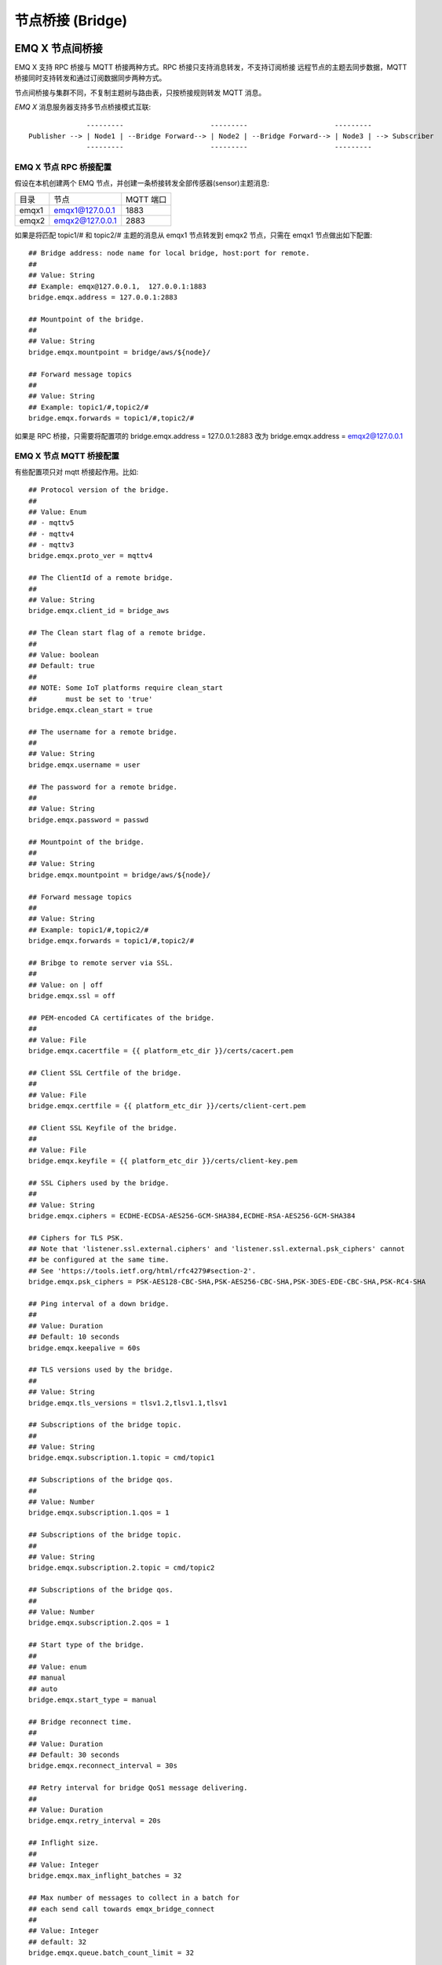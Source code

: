 
.. _bridge:

=================
节点桥接 (Bridge)
=================

.. _bridge_emqx:

----------------
EMQ X 节点间桥接
----------------

EMQ X 支持 RPC 桥接与 MQTT 桥接两种方式。RPC 桥接只支持消息转发，不支持订阅桥接
远程节点的主题去同步数据，MQTT 桥接同时支持转发和通过订阅数据同步两种方式。

节点间桥接与集群不同，不复制主题树与路由表，只按桥接规则转发 MQTT 消息。

*EMQ X* 消息服务器支持多节点桥接模式互联::

                  ---------                     ---------                     ---------
    Publisher --> | Node1 | --Bridge Forward--> | Node2 | --Bridge Forward--> | Node3 | --> Subscriber
                  ---------                     ---------                     ---------

EMQ X 节点 RPC 桥接配置
-----------------------

假设在本机创建两个 EMQ 节点，并创建一条桥接转发全部传感器(sensor)主题消息:

+---------+---------------------+-----------+
| 目录    | 节点                | MQTT 端口 |
+---------+---------------------+-----------+
| emqx1   | emqx1@127.0.0.1     | 1883      |
+---------+---------------------+-----------+
| emqx2   | emqx2@127.0.0.1     | 2883      |
+---------+---------------------+-----------+

如果是将匹配 topic1/# 和 topic2/# 主题的消息从 emqx1 节点转发到 emqx2 节点，只需在 emqx1
节点做出如下配置::

    ## Bridge address: node name for local bridge, host:port for remote.
    ##
    ## Value: String
    ## Example: emqx@127.0.0.1,  127.0.0.1:1883
    bridge.emqx.address = 127.0.0.1:2883

    ## Mountpoint of the bridge.
    ##
    ## Value: String
    bridge.emqx.mountpoint = bridge/aws/${node}/

    ## Forward message topics
    ##
    ## Value: String
    ## Example: topic1/#,topic2/#
    bridge.emqx.forwards = topic1/#,topic2/#

如果是 RPC 桥接，只需要将配置项的 bridge.emqx.address = 127.0.0.1:2883 改为
bridge.emqx.address = emqx2@127.0.0.1

EMQ X 节点 MQTT 桥接配置
-----------------------

有些配置项只对 mqtt 桥接起作用。比如::

    ## Protocol version of the bridge.
    ##
    ## Value: Enum
    ## - mqttv5
    ## - mqttv4
    ## - mqttv3
    bridge.emqx.proto_ver = mqttv4

    ## The ClientId of a remote bridge.
    ##
    ## Value: String
    bridge.emqx.client_id = bridge_aws

    ## The Clean start flag of a remote bridge.
    ##
    ## Value: boolean
    ## Default: true
    ##
    ## NOTE: Some IoT platforms require clean_start
    ##       must be set to 'true'
    bridge.emqx.clean_start = true

    ## The username for a remote bridge.
    ##
    ## Value: String
    bridge.emqx.username = user

    ## The password for a remote bridge.
    ##
    ## Value: String
    bridge.emqx.password = passwd

    ## Mountpoint of the bridge.
    ##
    ## Value: String
    bridge.emqx.mountpoint = bridge/aws/${node}/

    ## Forward message topics
    ##
    ## Value: String
    ## Example: topic1/#,topic2/#
    bridge.emqx.forwards = topic1/#,topic2/#

    ## Bribge to remote server via SSL.
    ##
    ## Value: on | off
    bridge.emqx.ssl = off

    ## PEM-encoded CA certificates of the bridge.
    ##
    ## Value: File
    bridge.emqx.cacertfile = {{ platform_etc_dir }}/certs/cacert.pem

    ## Client SSL Certfile of the bridge.
    ##
    ## Value: File
    bridge.emqx.certfile = {{ platform_etc_dir }}/certs/client-cert.pem

    ## Client SSL Keyfile of the bridge.
    ##
    ## Value: File
    bridge.emqx.keyfile = {{ platform_etc_dir }}/certs/client-key.pem

    ## SSL Ciphers used by the bridge.
    ##
    ## Value: String
    bridge.emqx.ciphers = ECDHE-ECDSA-AES256-GCM-SHA384,ECDHE-RSA-AES256-GCM-SHA384

    ## Ciphers for TLS PSK.
    ## Note that 'listener.ssl.external.ciphers' and 'listener.ssl.external.psk_ciphers' cannot
    ## be configured at the same time.
    ## See 'https://tools.ietf.org/html/rfc4279#section-2'.
    bridge.emqx.psk_ciphers = PSK-AES128-CBC-SHA,PSK-AES256-CBC-SHA,PSK-3DES-EDE-CBC-SHA,PSK-RC4-SHA

    ## Ping interval of a down bridge.
    ##
    ## Value: Duration
    ## Default: 10 seconds
    bridge.emqx.keepalive = 60s

    ## TLS versions used by the bridge.
    ##
    ## Value: String
    bridge.emqx.tls_versions = tlsv1.2,tlsv1.1,tlsv1

    ## Subscriptions of the bridge topic.
    ##
    ## Value: String
    bridge.emqx.subscription.1.topic = cmd/topic1

    ## Subscriptions of the bridge qos.
    ##
    ## Value: Number
    bridge.emqx.subscription.1.qos = 1

    ## Subscriptions of the bridge topic.
    ##
    ## Value: String
    bridge.emqx.subscription.2.topic = cmd/topic2

    ## Subscriptions of the bridge qos.
    ##
    ## Value: Number
    bridge.emqx.subscription.2.qos = 1

    ## Start type of the bridge.
    ##
    ## Value: enum
    ## manual
    ## auto
    bridge.emqx.start_type = manual

    ## Bridge reconnect time.
    ##
    ## Value: Duration
    ## Default: 30 seconds
    bridge.emqx.reconnect_interval = 30s

    ## Retry interval for bridge QoS1 message delivering.
    ##
    ## Value: Duration
    bridge.emqx.retry_interval = 20s

    ## Inflight size.
    ##
    ## Value: Integer
    bridge.emqx.max_inflight_batches = 32

    ## Max number of messages to collect in a batch for
    ## each send call towards emqx_bridge_connect
    ##
    ## Value: Integer
    ## default: 32
    bridge.emqx.queue.batch_count_limit = 32

    ## Max number of bytes to collect in a batch for each
    ## send call towards emqx_bridge_connect
    ##
    ## Value: Bytesize
    ## default: 1000M
    bridge.emqx.queue.batch_bytes_limit = 1000MB

    ## Base directory for replayq to store messages on disk
    ## If this config entry is missing or set to undefined,
    ## replayq works in a mem-only manner.
    ##
    ## Value: String
    bridge.emqx.queue.replayq_dir = {{ platform_data_dir }}/emqx_aws_bridge/

    ## Replayq segment size
    ##
    ## Value: Bytesize
    bridge.emqx.queue.replayq_seg_bytes = 10MB

MQTT 桥接相比 RPC 桥接要更灵活，以上配置很多都是 MQTT 连接所需要用到字段，除此之
外，与 RPC 桥接只能将本地消息转发到远程不同，MQTT 桥接不仅可以将远程的消息同步到
本地主题上，还可以将断开桥接时从将要转发的消息缓存到本地上去，当连接恢复时再把消
息发布到远程节点上去。与缓存消息有关的配置项都是以 bridge.$(Bridgename).queue 开
头。而与同步远程节点主题有关的配置项则都以 bridge.$(Bridgename).subscription 开
头。

除了配置文件的方式，还可以通过 CLI 的方式去操作 bridge.

.. code-block:: bash

    $ cd emqx1/ && ./bin/emqx_ctl bridges
    bridges list                                    # List bridges
    bridges start <Name>                            # Start a bridge
    bridges stop <Name>                             # Stop a bridge
    bridges forwards <Name>                         # Show a bridge forward topic
    bridges add-forward <Name> <Topic>              # Add bridge forward topic
    bridges del-forward <Name> <Topic>              # Delete bridge forward topic
    bridges subscriptions <Name>                    # Show a bridge subscriptions topic
    bridges add-subscription <Name> <Topic> <Qos>   # Add bridge subscriptions topic

列出 bridge

.. code-block:: bash

    $ ./bin/emqx_ctl bridges list
    name: emqx     status: Stopped

启动指定 bridge

.. code-block:: bash

    $ ./bin/emqx_ctl bridges start emqx
    Start bridge successfully.

停止指定 bridge

.. code-block:: bash

    $ ./bin/emqx_ctl bridges stop emqx
    Stop bridge successfully.

列出指定 bridge 的转发主题

.. code-block:: bash

    $ ./bin/emqx_ctl bridges forwards emqx
    topic:   topic1/#
    topic:   topic2/#

给指定 bridge 添加转发主题

.. code-block:: bash

    $ ./bin/emqx_ctl bridges add-forwards emqx topic3/#
    Add-forward topic successfully.

给指定 bridge 删除转发主题

.. code-block:: bash

    $ ./bin/emqx_ctl bridges del-forwards emqx topic3/#
    Del-forward topic successfully.

列出指定 bridge 的订阅

.. code-block:: bash

    $ ./bin/emqx_ctl bridges subscriptions emqx
    topic: cmd/topic1, qos: 1
    topic: cmd/topic2, qos: 1

给指定 bridge 添加订阅主题

.. code-block:: bash

    $ ./_rel/emqx/bin/emqx_ctl bridges add-subscription aws cmd/topic3 1
    Add-subscription topic successfully.

给指定 bridge 删除订阅主题

.. code-block:: bash

    $ ./_rel/emqx/bin/emqx_ctl bridges del-subscription aws cmd/topic3
    Del-subscription topic successfully.

.. _bridge_mosquitto:

--------------
mosquitto 桥接
--------------

mosquitto 可以普通 MQTT 连接方式，桥接到 emqx 消息服务器::

                 -------------             -----------------
    Sensor ----> | mosquitto | --Bridge--> |               |
                 -------------             |      EMQ X    |
                 -------------             |    Cluster    |
    Sensor ----> | mosquitto | --Bridge--> |               |
                 -------------             -----------------

mosquitto.conf
--------------

本机 2883 端口启动 emqx 消息服务器，1883 端口启动 mosquitto 并创建桥接。

mosquitto.conf 配置::

    connection emqx
    address 127.0.0.1:2883
    topic sensor/# out 2

    # Set the version of the MQTT protocol to use with for this bridge. Can be one
    # of mqttv31 or mqttv311. Defaults to mqttv31.
    bridge_protocol_version mqttv311

.. _bridge_rsmb:

---------
rsmb 桥接
---------

本机 2883 端口启动 emqx 消息服务器，1883 端口启动 rsmb 并创建桥接。

broker.cfg 桥接配置::

    connection emqx
    addresses 127.0.0.1:2883
    topic sensor/#
